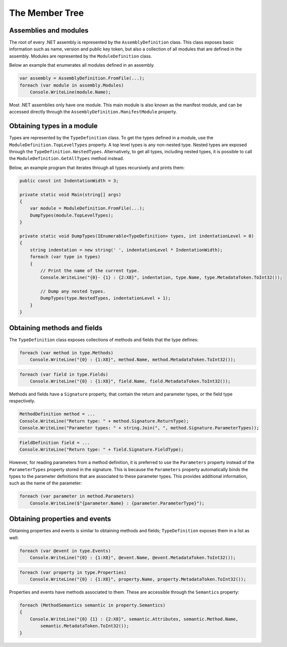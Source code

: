 The Member Tree
===============

Assemblies and modules
----------------------

The root of every .NET assembly is represented by the ``AssemblyDefinition`` class. This class exposes basic information such as name, version and public key token, but also a collection of all modules that are defined in the assembly. Modules are represented by the ``ModuleDefinition`` class.

Below an example that enumerates all modules defined in an assembly.

.. code-block:: csharp

    var assembly = AssemblyDefinition.FromFile(...);
    foreach (var module in assembly.Modules)
        Console.WriteLine(module.Name);

Most .NET assemblies only have one module. This main module is also known as the manifest module, and can be accessed directly through the ``AssemblyDefinition.ManifestModule`` property.


Obtaining types in a module
---------------------------

Types are represented by the ``TypeDefinition`` class. To get the types defined in a module, use the ``ModuleDefinition.TopLevelTypes`` property. A top level types is any non-nested type. Nested types are exposed through the ``TypeDefinition.NestedTypes``. Alternatively, to get all types, including nested types, it is possible to call the ``ModuleDefinition.GetAllTypes`` method instead.

Below, an example program that iterates through all types recursively and prints them:

.. code-block:: csharp

    public const int IndentationWidth = 3;
    
    private static void Main(string[] args)
    {
        var module = ModuleDefinition.FromFile(...);
        DumpTypes(module.TopLevelTypes);
    }

    private static void DumpTypes(IEnumerable<TypeDefinition> types, int indentationLevel = 0)
    {
        string indentation = new string(' ', indentationLevel * IndentationWidth);
        foreach (var type in types)
        {
            // Print the name of the current type.
            Console.WriteLine("{0}- {1} : {2:X8}", indentation, type.Name, type.MetadataToken.ToInt32());
            
            // Dump any nested types.
            DumpTypes(type.NestedTypes, indentationLevel + 1);
        }
    }


Obtaining methods and fields 
----------------------------

The ``TypeDefinition`` class exposes collections of methods and fields that the type defines:

.. code-block:: csharp

    foreach (var method in type.Methods)
        Console.WriteLine("{0} : {1:X8}", method.Name, method.MetadataToken.ToInt32());


.. code-block:: csharp

    foreach (var field in type.Fields)
        Console.WriteLine("{0} : {1:X8}", field.Name, field.MetadataToken.ToInt32());

Methods and fields have a ``Signature`` property, that contain the return and parameter types, or the field type respectively.

.. code-block:: csharp

    MethodDefinition method = ...
    Console.WriteLine("Return type: " + method.Signature.ReturnType);
    Console.WriteLine("Parameter types: " + string.Join(", ", method.Signature.ParameterTypes));


.. code-block:: csharp

    FieldDefinition field = ...
    Console.WriteLine("Return type: " + field.Signature.FieldType);


However, for reading parameters from a method definition, it is preferred to use the ``Parameters`` property instead of the ``ParameterTypes`` property stored in the signature. This is because the ``Parameters`` property automatically binds the types to the parameter definitions that are associated to these parameter types. This provides additional information, such as the name of the parameter:

.. code-block:: csharp

    foreach (var parameter in method.Parameters)
        Console.WriteLine($"{parameter.Name} : {parameter.ParameterType}");


Obtaining properties and events
-------------------------------

Obtaining properties and events is similar to obtaining methods and fields; ``TypeDefinition`` exposes them in a list as well:

.. code-block:: csharp

    foreach (var @event in type.Events)
        Console.WriteLine("{0} : {1:X8}", @event.Name, @event.MetadataToken.ToInt32());

.. code-block:: csharp
        
    foreach (var property in type.Properties)
        Console.WriteLine("{0} : {1:X8}", property.Name, property.MetadataToken.ToInt32());


Properties and events have methods associated to them. These are accessible through the ``Semantics`` property:

.. code-block:: csharp

    foreach (MethodSemantics semantic in property.Semantics)
    {
        Console.WriteLine("{0} {1} : {2:X8}", semantic.Attributes, semantic.Method.Name,
            semantic.MetadataToken.ToInt32());
    }


